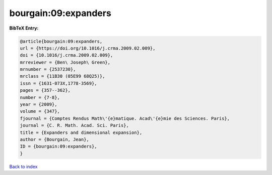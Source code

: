 bourgain:09:expanders
=====================

.. :cite:t:`bourgain:09:expanders`

.. bibliography:: ../../All.bib

**BibTeX Entry:**

.. code-block:: bibtex

   @article{bourgain:09:expanders,
   url = {https://doi.org/10.1016/j.crma.2009.02.009},
   doi = {10.1016/j.crma.2009.02.009},
   mrreviewer = {Ben\ Joseph\ Green},
   mrnumber = {2537230},
   mrclass = {11B30 (05E99 68Q25)},
   issn = {1631-073X,1778-3569},
   pages = {357--362},
   number = {7-8},
   year = {2009},
   volume = {347},
   fjournal = {Comptes Rendus Math\'{e}matique. Acad\'{e}mie des Sciences. Paris},
   journal = {C. R. Math. Acad. Sci. Paris},
   title = {Expanders and dimensional expansion},
   author = {Bourgain, Jean},
   ID = {bourgain:09:expanders},
   }

`Back to index <../index>`_
